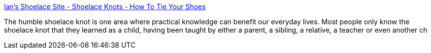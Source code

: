 :jbake-type: post
:jbake-status: published
:jbake-title: Ian's Shoelace Site - Shoelace Knots - How To Tie Your Shoes
:jbake-tags: home,knot,showlace,_mois_nov.,_année_2004
:jbake-date: 2004-11-08
:jbake-depth: ../
:jbake-uri: shaarli/1099903353000.adoc
:jbake-source: https://nicolas-delsaux.hd.free.fr/Shaarli?searchterm=http%3A%2F%2Fwww.fieggen.com%2Fshoelace%2Fknots.htm&searchtags=home+knot+showlace+_mois_nov.+_ann%C3%A9e_2004
:jbake-style: shaarli

http://www.fieggen.com/shoelace/knots.htm[Ian's Shoelace Site - Shoelace Knots - How To Tie Your Shoes]

The humble shoelace knot is one area where practical knowledge can benefit our everyday lives. Most people only know the shoelace knot that they learned as a child, having been taught by either a parent, a sibling, a relative, a teacher or even another ch
